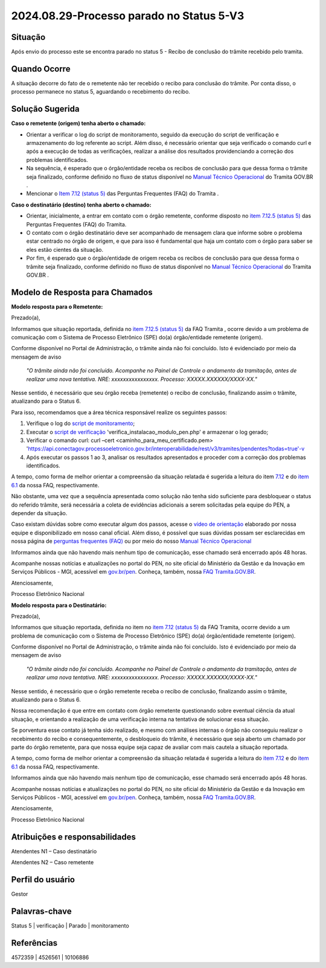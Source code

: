 2024.08.29-Processo parado no Status 5-V3
===========================================

Situação  
~~~~~~~~

Após envio do processo este se encontra parado no status 5 - Recibo de conclusão do trâmite recebido pelo tramita. 


Quando Ocorre
~~~~~~~~~~~~~~

A situação decorre do fato de o remetente não ter recebido o recibo para conclusão do trâmite. Por conta disso, o processo permanece no status 5, aguardando o recebimento do recibo. 

Solução Sugerida
~~~~~~~~~~~~~~~~

**Caso o remetente (origem) tenha aberto o chamado:** 

- Orientar a verificar o log do script de monitoramento, seguido da execução do script de verificação e armazenamento do log referente ao script. Além disso, é necessário orientar que seja verificado o comando curl e após a execução de todas as verificações, realizar a análise dos resultados providenciando a correção dos problemas identificados.  

- Na sequência, é esperado que o órgão/entidade receba os recibos de conclusão para que dessa forma o trâmite seja finalizado, conforme definido no fluxo de status disponível no `Manual Técnico Operacional <https://manuais.processoeletronico.gov.br/pt-br/latest/TRAMITA.GOV.BR/MANUAL_TECNICO_OPERACIONAL/ACESSO_AO_AMBIENTE_DE_PRODUCAO.html#fluxo-de-status>`_ do Tramita GOV.BR . 

- Mencionar o `Item 7.12 (status 5) <https://wiki.processoeletronico.gov.br/pt-br/latest/Tramita_GOV_BR/Perguntas_frequentes/Utiliza_Tramita_Envio_e_recebimento_de_processos.html#o-que-representa-o-status-de-um-tramite-e-como-proceder-caso-o-processo-esteja-parado-em-algum-dos-status>`_ das Perguntas Frequentes (FAQ) do Tramita .
 

**Caso o destinatário (destino)  tenha aberto o chamado:**

- Orientar, inicialmente, a entrar em contato com o órgão remetente, conforme disposto no `item 7.12.5 (status 5) <https://www.gov.br/gestao/pt-br/assuntos/processo-eletronico-nacional/destaques/faq/faq-tramita-gov.br>`_ das Perguntas Frequentes (FAQ) do Tramita.  

- O contato com o órgão destinatário deve ser acompanhado de mensagem clara que informe sobre o problema estar centrado no órgão de origem, e que para isso é fundamental que haja um contato com o órgão para saber se eles estão cientes da situação.  

- Por fim, é esperado que o órgão/entidade de origem receba os recibos de conclusão para que dessa forma o trâmite seja finalizado, conforme definido no fluxo de status disponível no `Manual Técnico Operacional <https://manuais.processoeletronico.gov.br/pt-br/latest/TRAMITA.GOV.BR/MANUAL_TECNICO_OPERACIONAL/ACESSO_AO_AMBIENTE_DE_PRODUCAO.html#fluxo-de-status>`_ do Tramita GOV.BR . 

Modelo de Resposta para Chamados  
~~~~~~~~~~~~~~~~~~~~~~~~~~~~~~~~

**Modelo resposta para o Remetente:** 

Prezado(a), 

Informamos que situação reportada, definida no `item 7.12.5 (status 5) <https://wiki.processoeletronico.gov.br/pt-br/latest/Tramita_GOV_BR/Perguntas_frequentes/Utiliza_Tramita_Envio_e_recebimento_de_processos.html#o-que-representa-o-status-de-um-tramite-e-como-proceder-caso-oprocesso-esteja-parado-em-algum-dos-status>`_ da FAQ Tramita , ocorre devido a um problema de comunicação com o Sistema de Processo Eletrônico (SPE) do(a) órgão/entidade remetente (origem).  
 
Conforme disponível no Portal de Administração, o trâmite ainda não foi concluído. Isto é evidenciado por meio da mensagem de aviso  

                    *"O trâmite ainda não foi concluído. Acompanhe no Painel de Controle o andamento da tramitação, antes de realizar uma nova tentativa. NRE: xxxxxxxxxxxxxxxx. Processo: XXXXX.XXXXXX/XXXX-XX."*  

Nesse sentido, é necessário que seu órgão receba (remetente) o recibo de conclusão, finalizando assim o trâmite, atualizando para o Status 6. 

Para isso, recomendamos que a área técnica responsável realize os seguintes passos: 

1. Verifique o log do `script de monitoramento <https://github.com/pengovbr/mod-sei-pen/blob/master/docs/INSTALL.md#33-opcional-script-de-monitoramento>`_; 

2. Executar o `script de verificação <https://github.com/pengovbr/mod-sei-pen/blob/master/docs/INSTALL.md#110-verifica%C3%A7%C3%A3o-e-testes-da-instala%C3%A7%C3%A3o-do-m%C3%B3dulo>`_ 'verifica_instalacao_modulo_pen.php'  e armazenar o log gerado; 

3. Verificar o comando curl: curl –cert <caminho_para_meu_certificado.pem>     'https://api.conectagov.processoeletronico.gov.br/interoperabilidade/rest/v3/tramites/pendentes?todas=true'-v 

4. Após executar os passos 1 ao 3, analisar os resultados apresentados e proceder com a correção dos problemas identificados.  

A tempo, como forma de melhor orientar a compreensão da situação relatada é sugerida a leitura do item `7.12 <https://wiki.processoeletronico.gov.br/pt-br/latest/Tramita_GOV_BR/Perguntas_frequentes/Utiliza_Tramita_Envio_e_recebimento_de_processos.html#o-que-representa-o-status-de-um-tramite-e-como-proceder-caso-o-processo-esteja-parado-em-algum-dos-status>`_ e do `item 6.1 <https://wiki.processoeletronico.gov.br/pt-br/latest/Tramita_GOV_BR/Perguntas_frequentes/Utiliza_Tramita_Gestores.html#os-contatos-dos-gestores-de-protocolo-dos-orgaos-estao-disponiveis>`_ da nossa FAQ, respectivamente. 

Não obstante, uma vez que a sequência apresentada como solução não tenha sido suficiente para desbloquear o status do referido trâmite, será necessária a coleta de evidências adicionais a serem solicitadas pela equipe do PEN, a depender da situação. 

Caso existam dúvidas sobre como executar algum dos passos, acesse o `vídeo de orientação <https://youtu.be/GY9dtTHs9RU>`_ elaborado por nossa equipe e disponibilizado em nosso canal oficial. Além disso, é possível que suas dúvidas possam ser esclarecidas em nossa página de `perguntas frequentes (FAQ) <https://wiki.processoeletronico.gov.br/pt-br/latest/Tramita_GOV_BR/Perguntas_frequentes/index.html#perguntas-frequentes-faq>`_ ou por meio do nosso `Manual Técnico Operacional <https://manuais.processoeletronico.gov.br/pt-br/latest/TRAMITA.GOV.BR/index.html>`_

Informamos ainda que não havendo mais nenhum tipo de comunicação, esse chamado será encerrado após 48 horas.

Acompanhe nossas notícias e atualizações no portal do PEN, no site oficial do Ministério da Gestão e da Inovação em Serviços Públicos - MGI, acessível em `gov.br/pen <https://gov.br/pen>`_. Conheça, também, nossa `FAQ Tramita.GOV.BR <https://wiki.processoeletronico.gov.br/pt-br/latest/Tramita_GOV_BR/Perguntas_frequentes/index.html#perguntas-frequentes-faq>`_.  

Atenciosamente, 

Processo Eletrônico Nacional 

**Modelo resposta para o Destinatário:** 

 

Prezado(a), 
  

Informamos que situação reportada, definida no item no `item 7.12 (status 5) <https://wiki.processoeletronico.gov.br/pt-br/latest/Tramita_GOV_BR/Perguntas_frequentes/Utiliza_Tramita_Envio_e_recebimento_de_processos.html#o-que-representa-o-status-de-um-tramite-e-como-proceder-caso-oprocesso-esteja-parado-em-algum-dos-status>`_ da FAQ Tramita, ocorre devido a um problema de comunicação com o Sistema de Processo Eletrônico (SPE) do(a) órgão/entidade remetente (origem). 
 
Conforme disponível no Portal de Administração, o trâmite ainda não foi concluído. Isto é evidenciado por meio da mensagem de aviso  

   *"O trâmite ainda não foi concluído. Acompanhe no Painel de Controle o andamento da tramitação, antes de realizar uma nova tentativa. NRE: xxxxxxxxxxxxxxxx. Processo: XXXXX.XXXXXX/XXXX-XX."*  

Nesse sentido, é necessário que o órgão remetente receba o recibo de conclusão, finalizando assim o trâmite, atualizando para o Status 6. 

Nossa recomendação é que entre em contato com órgão remetente questionando sobre eventual ciência da atual situação, e orientando a realização de uma verificação interna na tentativa de solucionar essa situação. 

Se porventura esse contato já tenha sido realizado, e mesmo com análises internas o órgão não conseguiu realizar o recebimento do recibo e consequentemente, o desbloqueio do trâmite, é necessário que seja aberto um chamado por parte do órgão remetente, para que nossa equipe seja capaz de avaliar com mais cautela a situação reportada. 

A tempo, como forma de melhor orientar a compreensão da situação relatada é sugerida a leitura do `item 7.12 <https://wiki.processoeletronico.gov.br/pt-br/homologacao/Tramita_GOV_BR/Perguntas_frequentes/Utiliza_Tramita_Envio_e_recebimento_de_processos.html#o-que-representa-o-status-de-um-tramite-e-como-proceder-caso-o-processo-esteja-parado-em-algum-dos-status>`_ e do `item 6.1 <https://wiki.processoeletronico.gov.br/pt-br/homologacao/Tramita_GOV_BR/Perguntas_frequentes/Utiliza_Tramita_Gestores.html#os-contatos-dos-gestores-de-protocolo-dos-orgaos-estao-disponiveis>`_ da nossa FAQ, respectivamente. 

Informamos ainda que não havendo mais nenhum tipo de comunicação, esse chamado será encerrado após 48 horas.

Acompanhe nossas notícias e atualizações no portal do PEN, no site oficial do Ministério da Gestão e da Inovação em Serviços Públicos - MGI, acessível em `gov.br/pen <https://gov.br/pen>`_. Conheça, também, nossa `FAQ Tramita.GOV.BR <https://wiki.processoeletronico.gov.br/pt-br/latest/Tramita_GOV_BR/Perguntas_frequentes/index.html#perguntas-frequentes-faq>`_.

Atenciosamente, 

Processo Eletrônico Nacional 

 
Atribuições e responsabilidades  
~~~~~~~~~~~~~~~~~~~~~~~~~~~~~~~

Atendentes N1 – Caso destinatário 

Atendentes N2 – Caso remetente 

Perfil do usuário  
~~~~~~~~~~~~~~~~~~

Gestor

Palavras-chave  
~~~~~~~~~~~~~~

Status 5 | verificação | Parado | monitoramento  

Referências  
~~~~~~~~~~~~

4572359 | 4526561 | 10106886  

 
